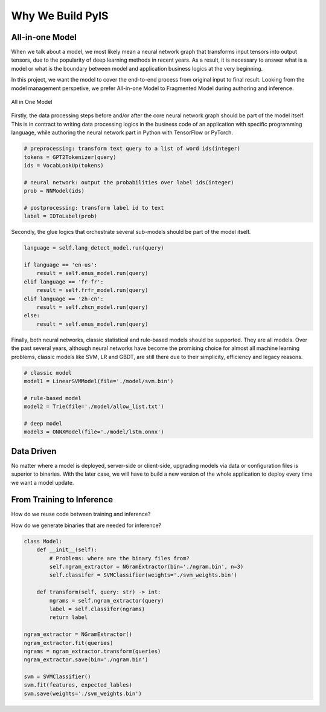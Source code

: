 ===========================
Why We Build PyIS
===========================

All-in-one Model
=================

When we talk about a model, we most likely mean a neural network graph that transforms input tensors into output tensors, due to the popularity of deep learning methods in recent years. As a result, it is necessary to answer what is a model or what is the boundary between model and application business logics at the very beginning.

In this project, we want the model to cover the end-to-end process from original input to final result. Looking from the model management perspetive, we prefer All-in-one Model to Fragmented Model during authoring and inference.

.. figure:: ../images/all-in-one-model.png
    :width: 2000 px
    :scale: 50 %
    :alt: All in One Model
    :align: center

    All in One Model

Firstly, the data processing steps before and/or after the core neural network graph should be part of the model itself. This is in contract to writing data processing logics in the business code of an application with specific programming language, while authoring the neural network part in Python with TensorFlow or PyTorch.

.. code:: python

    # preprocessing: transform text query to a list of word ids(integer)
    tokens = GPT2Tokenizer(query)
    ids = VocabLookUp(tokens)

    # neural network: output the probabilities over label ids(integer)
    prob = NNModel(ids)

    # postprocessing: transform label id to text
    label = IDToLabel(prob)

Secondly, the glue logics that orchestrate several sub-models should be part of the model itself.

.. code:: python

    language = self.lang_detect_model.run(query)

    if language == 'en-us':
        result = self.enus_model.run(query)
    elif language == 'fr-fr':
        result = self.frfr_model.run(query)
    elif language == 'zh-cn':
        result = self.zhcn_model.run(query)
    else:
        result = self.enus_model.run(query)

Finally, both neural networks, classic statistical and rule-based models should be supported. They are all models. Over the past several years, although neural networks have become the promising choice for almost all machine learning problems, classic models like SVM, LR and GBDT, are still there due to their simplicity, efficiency and legacy reasons.

.. code:: python

    # classic model
    model1 = LinearSVMModel(file='./model/svm.bin')

    # rule-based model
    model2 = Trie(file='./model/allow_list.txt')

    # deep model
    model3 = ONNXModel(file='./model/lstm.onnx')

Data Driven
==============

No matter where a model is deployed, server-side or client-side, upgrading models via data or configuration files is superior to binaries. With the later case, we will have to build a new version of the whole application to deploy every time we want a model update.

From Training to Inference
==============================

How do we reuse code between training and inference?

How do we generate binaries that are needed for inference?

.. code:: python

    class Model:
        def __init__(self):
            # Problems: where are the binary files from?
            self.ngram_extractor = NGramExtractor(bin='./ngram.bin', n=3)
            self.classifer = SVMClassifier(weights='./svm_weights.bin')
        
        def transform(self, query: str) -> int:
            ngrams = self.ngram_extractor(query)
            label = self.classifer(ngrams)
            return label

    ngram_extractor = NGramExtractor()
    ngram_extractor.fit(queries)
    ngrams = ngram_extractor.transform(queries)
    ngram_extractor.save(bin='./ngram.bin')

    svm = SVMClassifier()
    svm.fit(features, expected_lables)
    svm.save(weights='./svm_weights.bin')
